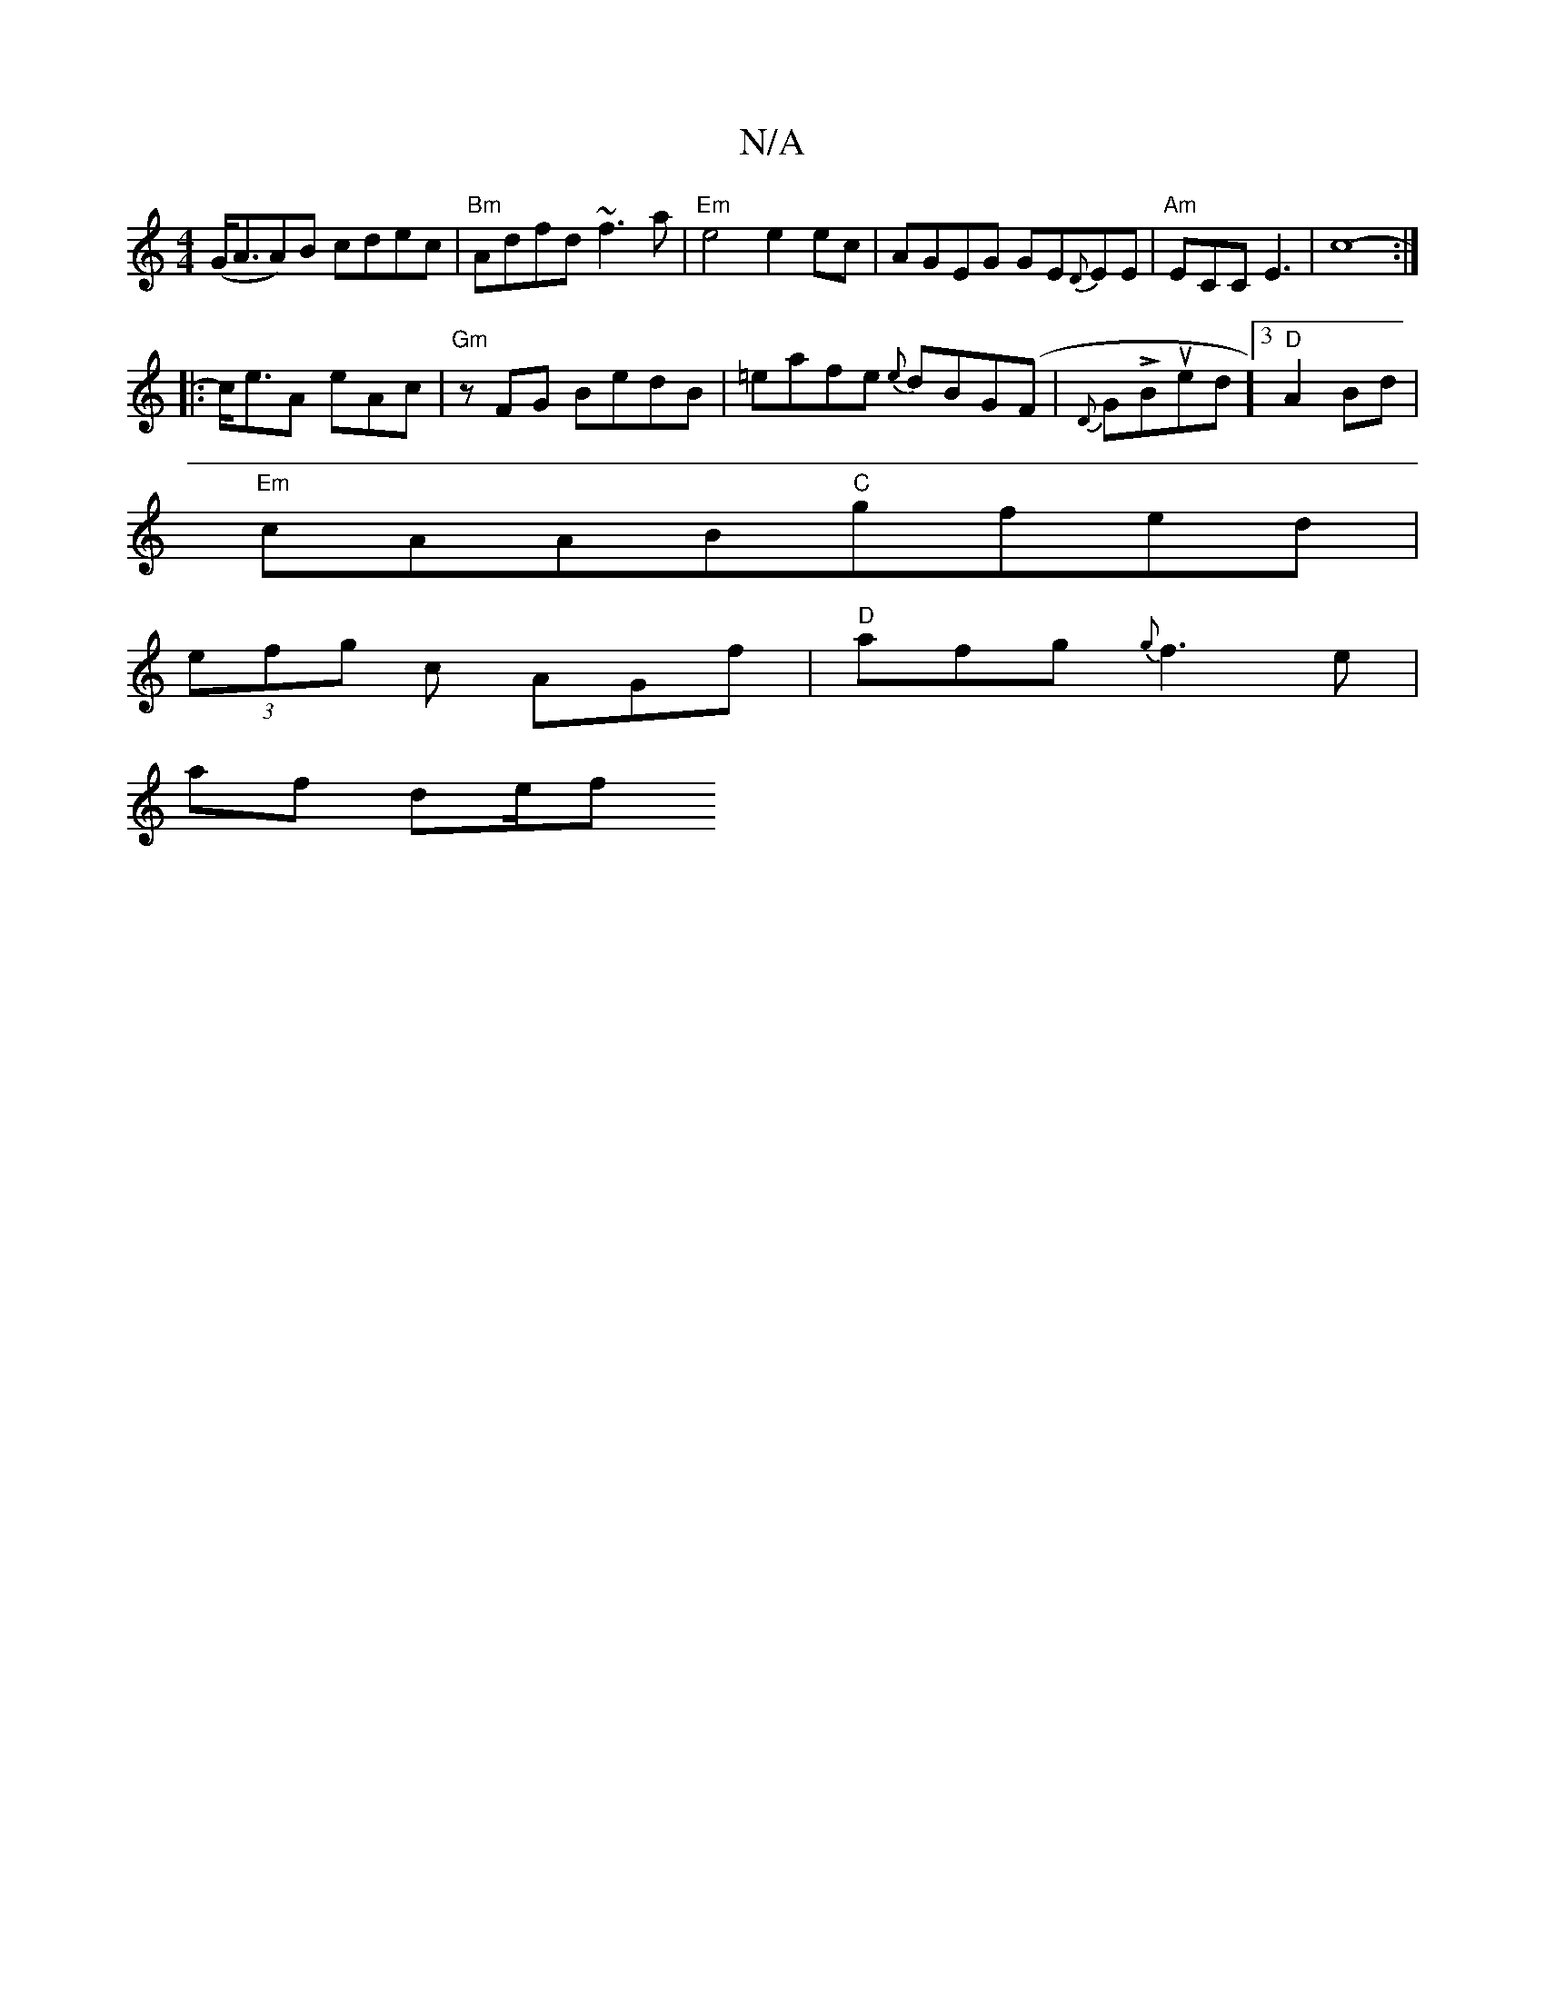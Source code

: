 X:1
T:N/A
M:4/4
R:N/A
K:Cmajor
 (G<AA)B cdec | "Bm" Adfd ~f3 a|"Em"e4 e2 ec|AGEG GE{D}EE|"Am"ECC E3 |c8- :|
|: c<eA eAc | "Gm"zFG BedB | =eafe {e}dBG(F |{D}GLBtuned]3 "D"A2Bd |
"Em"cAAB"C"gfed|
(3efg c AGf | "D"afg {g}f3 e|
af de/f